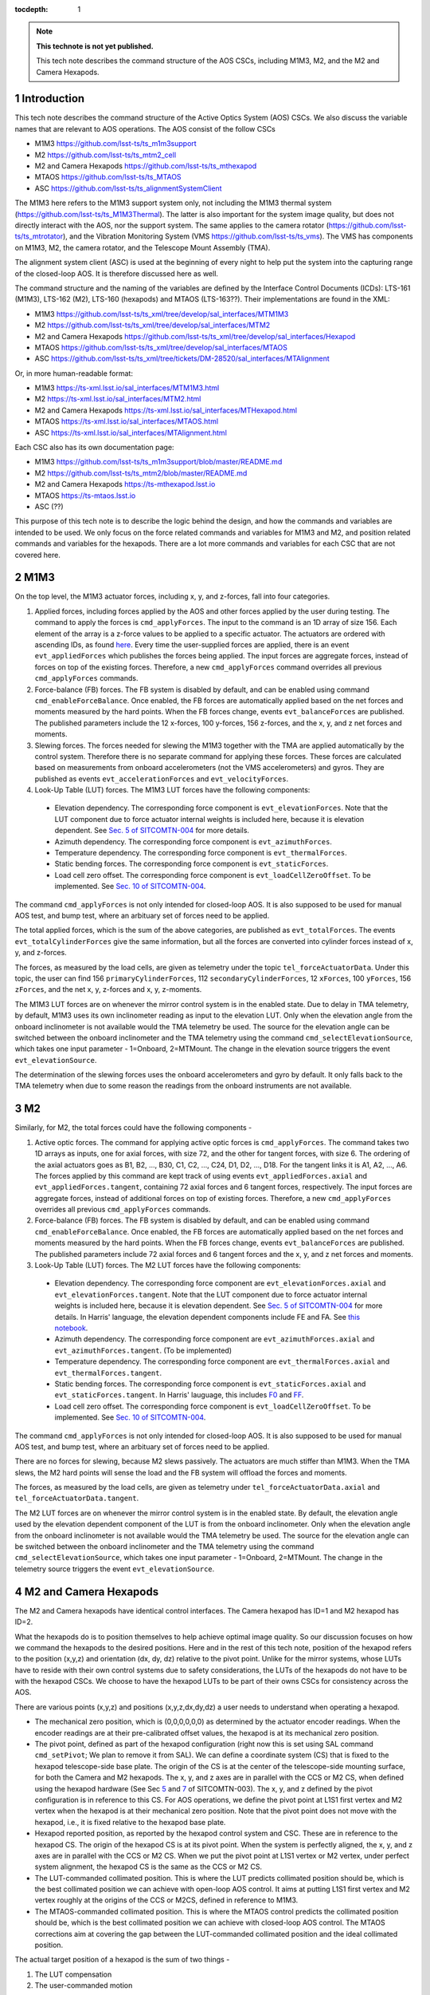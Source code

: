 ..
  Technote content.

  See https://developer.lsst.io/restructuredtext/style.html
  for a guide to reStructuredText writing.

  Do not put the title, authors or other metadata in this document;
  those are automatically added.

  Use the following syntax for sections:

  Sections
  ========

  and

  Subsections
  -----------

  and

  Subsubsections
  ^^^^^^^^^^^^^^

  To add images, add the image file (png, svg or jpeg preferred) to the
  _static/ directory. The reST syntax for adding the image is

  .. figure:: /_static/filename.ext
     :name: fig-label

     Caption text.

   Run: ``make html`` and ``open _build/html/index.html`` to preview your work.
   See the README at https://github.com/lsst-sqre/lsst-technote-bootstrap or
   this repo's README for more info.

   Feel free to delete this instructional comment.

:tocdepth: 1

.. Please do not modify tocdepth; will be fixed when a new Sphinx theme is shipped.

.. sectnum::

.. TODO: Delete the note below before merging new content to the master branch.

.. note::

   **This technote is not yet published.**

   This tech note describes the command structure of the AOS CSCs, including M1M3, M2, and the M2 and Camera Hexapods.

.. Add content here.
.. Do not include the document title (it's automatically added from metadata.yaml).

############
Introduction
############

This tech note describes the command structure of the Active Optics System (AOS) CSCs.
We also discuss the variable names that are relevant to AOS operations.
The AOS consist of the follow CSCs

- M1M3 https://github.com/lsst-ts/ts_m1m3support
- M2 https://github.com/lsst-ts/ts_mtm2_cell
- M2 and Camera Hexapods https://github.com/lsst-ts/ts_mthexapod
- MTAOS https://github.com/lsst-ts/ts_MTAOS
- ASC https://github.com/lsst-ts/ts_alignmentSystemClient

The M1M3 here refers to the M1M3 support system only, not including the M1M3 thermal system (https://github.com/lsst-ts/ts_M1M3Thermal).
The latter is also important for the system image quality, but does not directly interact with the AOS, nor the support system.
The same applies to the camera rotator (https://github.com/lsst-ts/ts_mtrotator), and the
Vibration Monitoring System (VMS https://github.com/lsst-ts/ts_vms).
The VMS has components on M1M3, M2, the camera rotator, and the Telescope Mount Assembly (TMA).

The alignment system client (ASC) is used at the beginning of every night to help put the system into the capturing range of the closed-loop AOS.
It is therefore discussed here as well.

The command structure and the naming of the variables are defined by the Interface Control Documents (ICDs): LTS-161 (M1M3), LTS-162 (M2), LTS-160 (hexapods) and MTAOS (LTS-163??).
Their implementations are found in the XML:

- M1M3 https://github.com/lsst-ts/ts_xml/tree/develop/sal_interfaces/MTM1M3
- M2 https://github.com/lsst-ts/ts_xml/tree/develop/sal_interfaces/MTM2
- M2 and Camera Hexapods https://github.com/lsst-ts/ts_xml/tree/develop/sal_interfaces/Hexapod
- MTAOS https://github.com/lsst-ts/ts_xml/tree/develop/sal_interfaces/MTAOS
- ASC https://github.com/lsst-ts/ts_xml/tree/tickets/DM-28520/sal_interfaces/MTAlignment

Or, in more human-readable format:

- M1M3 https://ts-xml.lsst.io/sal_interfaces/MTM1M3.html
- M2 https://ts-xml.lsst.io/sal_interfaces/MTM2.html
- M2 and Camera Hexapods https://ts-xml.lsst.io/sal_interfaces/MTHexapod.html
- MTAOS https://ts-xml.lsst.io/sal_interfaces/MTAOS.html
- ASC https://ts-xml.lsst.io/sal_interfaces/MTAlignment.html

Each CSC also has its own documentation page:

- M1M3 https://github.com/lsst-ts/ts_m1m3support/blob/master/README.md
- M2 https://github.com/lsst-ts/ts_mtm2/blob/master/README.md
- M2 and Camera Hexapods https://ts-mthexapod.lsst.io
- MTAOS https://ts-mtaos.lsst.io
- ASC (??)

.. MTAOS architecture and design considerations are also discussed in `tstn-026 <https://tstn-026.lsst.io/>`__.

This purpose of this tech note is to describe the logic behind the design, and how the commands and variables are intended to be used.
We only focus on the force related commands and variables for M1M3 and M2, and position related commands and variables for the hexapods.
There are a lot more commands and variables for each CSC that are not covered here.

####
M1M3
####

On the top level, the M1M3 actuator forces, including x, y, and z-forces, fall into four categories.

#. Applied forces, including forces applied by the AOS and other forces applied by the user during testing. The command to apply the forces is ``cmd_applyForces``. The input to the command is an 1D array of size 156. Each element of the array is a z-force values to be applied to a specific actuator. The actuators are ordered with ascending IDs, as found `here <https://github.com/lsst-ts/ts_m1m3support/blob/0a4fff4c4bb9bef82b73c5e04aeb79a268cf45bf/SettingFiles/Tables/ForceActuatorTable.csv>`__. Every time the user-supplied forces are applied, there is an event ``evt_appliedForces`` which publishes the forces being applied. The input forces are aggregate forces, instead of forces on top of the existing forces. Therefore, a new ``cmd_applyForces`` command overrides all previous ``cmd_applyForces`` commands.

#. Force-balance (FB) forces. The FB system is disabled by default, and can be enabled using command ``cmd_enableForceBalance``. Once enabled, the FB forces are automatically applied based on the net forces and moments measured by the hard points. When the FB forces change, events ``evt_balanceForces`` are published. The published parameters include the 12 x-forces, 100 y-forces, 156 z-forces, and the x, y, and z net forces and moments.


#. Slewing forces. The forces needed for slewing the M1M3 together with the TMA are applied automatically by the control system. Therefore there is no separate command for applying these forces. These forces are calculated based on measurements from onboard accelerometers (not the VMS accelerometers) and gyros. They are published as events ``evt_accelerationForces`` and ``evt_velocityForces``.

#. Look-Up Table (LUT) forces. The M1M3 LUT forces have the following components:

  - Elevation dependency. The corresponding force component is ``evt_elevationForces``. Note that the LUT component due to force actuator internal weights is included here, because it is elevation dependent. See `Sec. 5 of SITCOMTN-004 <https://sitcomtn-004.lsst.io/#actuator-internal-weight-components/>`__ for more details.
  - Azimuth dependency. The corresponding force component is ``evt_azimuthForces``.
  - Temperature dependency. The corresponding force component is ``evt_thermalForces``.
  - Static bending forces. The corresponding force component is ``evt_staticForces``.
  - Load cell zero offset. The corresponding force component is ``evt_loadCellZeroOffset``. To be implemented. See `Sec. 10 of SITCOMTN-004 <https://sitcomtn-004.lsst.io/#load-cell-zero-offsets/>`__.

The command ``cmd_applyForces`` is not only intended for closed-loop AOS. It is also supposed to be used for manual AOS test, and bump test, where an arbituary set of forces need to be applied.

The total applied forces, which is the sum of the above categories, are published as ``evt_totalForces``.
The events ``evt_totalCylinderForces`` give the same information, but all the forces are converted into cylinder forces instead of x, y, and z-forces.

The forces, as measured by the load cells, are given as telemetry under the topic ``tel_forceActuatorData``.
Under this topic, the user can find 156 ``primaryCylinderForces``, 112 ``secondaryCylinderForces``, 12 ``xForces``, 100 ``yForces``, 156 ``zForces``, and the net x, y, z-forces and x, y, z-moments.

The M1M3 LUT forces are on whenever the mirror control system is in the enabled state.
Due to delay in TMA telemetry, by default, M1M3 uses its own inclinometer reading as input to the elevation LUT.
Only when the elevation angle from the onboard inclinometer is not available would the TMA telemetry be used.
The source for the elevation angle can be switched between the onboard inclinometer and the TMA telemetry using the
command ``cmd_selectElevationSource``, which takes one input parameter - 1=Onboard, 2=MTMount.
The change in the elevation source triggers the event ``evt_elevationSource``.

The determination of the slewing forces uses the onboard accelerometers and gyro by default.
It only falls back to the TMA telemetry when due to some reason the readings from the onboard instruments are not available.

##
M2
##

Similarly, for M2, the total forces could have the following components -

#. Active optic forces. The command for applying active optic forces is ``cmd_applyForces``. The command takes two 1D arrays as inputs, one for axial forces, with size 72, and the other for tangent forces, with size 6. The ordering of the axial actuators goes as B1, B2, ..., B30, C1, C2, ..., C24, D1, D2, ..., D18. For the tangent links it is A1, A2, ..., A6. The forces applied by this command are kept track of using events ``evt_appliedForces.axial`` and ``evt_appliedForces.tangent``, containing 72 axial forces and 6 tangent forces, respectively.  The input forces are aggregate forces, instead of additional forces on top of existing forces. Therefore, a new ``cmd_applyForces`` overrides all previous ``cmd_applyForces`` commands.

#. Force-balance (FB) forces. The FB system is disabled by default, and can be enabled using command ``cmd_enableForceBalance``. Once enabled, the FB forces are automatically applied based on the net forces and moments measured by the hard points. When the FB forces change, events ``evt_balanceForces`` are published. The published parameters include 72 axial forces and 6 tangent forces and the x, y, and z net forces and moments.

#. Look-Up Table (LUT) forces. The M2 LUT forces have the following components:

  - Elevation dependency. The corresponding force component are ``evt_elevationForces.axial`` and ``evt_elevationForces.tangent``. Note that the LUT component due to force actuator internal weights is included here, because it is elevation dependent. See `Sec. 5 of SITCOMTN-004 <https://sitcomtn-004.lsst.io/#actuator-internal-weight-components/>`__ for more details. In Harris' language, the elevation dependent components include FE and FA. See `this notebook <https://github.com/lsst-sitcom/M2_summit_2003/blob/master/a03_LUT_0.ipynb/>`__.
  - Azimuth dependency. The corresponding force component are ``evt_azimuthForces.axial`` and ``evt_azimuthForces.tangent``. (To be implemented)
  - Temperature dependency. The corresponding force component are ``evt_thermalForces.axial`` and ``evt_thermalForces.tangent``.
  - Static bending forces. The corresponding force component is ``evt_staticForces.axial`` and ``evt_staticForces.tangent``. In Harris' lauguage, this includes `F0 <https://github.com/lsst-ts/ts_mtm2_cell/blob/master/configuration/lsst-m2/config/parameter_files/luts/FinalOpticalLUTs/F_0.csv/>`__ and `FF <https://github.com/lsst-ts/ts_mtm2_cell/blob/master/configuration/lsst-m2/config/parameter_files/luts/FinalOpticalLUTs/F_F.csv/>`__.
  - Load cell zero offset. The corresponding force component is ``evt_loadCellZeroOffset``. To be implemented. See `Sec. 10 of SITCOMTN-004 <https://sitcomtn-004.lsst.io/#load-cell-zero-offsets/>`__.

The command ``cmd_applyForces`` is not only intended for closed-loop AOS. It is also supposed to be used for manual AOS test, and bump test, where an arbituary set of forces need to be applied.

There are no forces for slewing, because M2 slews passively. The actuators are much stiffer than M1M3. When the TMA slews, the M2 hard points will sense the load and the FB system will offload the forces and moments.

The forces, as measured by the load cells, are given as telemetry under ``tel_forceActuatorData.axial`` and ``tel_forceActuatorData.tangent``.

The M2 LUT forces are on whenever the mirror control system is in the enabled state.
By default, the elevation angle used by the elevation dependent component of the LUT is from the onboard inclinometer.
Only when the elevation angle from the onboard inclinometer is not available would the TMA telemetry be used.
The source for the elevation angle can be switched between the onboard inclinometer and the TMA telemetry using the
command ``cmd_selectElevationSource``, which takes one input parameter - 1=Onboard, 2=MTMount.
The change in the telemetry source triggers the event ``evt_elevationSource``.

######################
M2 and Camera Hexapods
######################

The M2 and Camera hexapods have identical control interfaces. The Camera hexapod has ID=1 and M2 hexapod has ID=2.

What the hexapods do is to position themselves to help achieve optimal image quality. So our discussion focuses on how we command the hexapods to the desired positions.
Here and in the rest of this tech note, position of the hexapod refers to the position (x,y,z) and orientation (dx, dy, dz) relative to the pivot point.
Unlike for the mirror systems, whose LUTs have to reside with their own control systems due to safety considerations, the LUTs of the hexapods do not have to be with the hexapod CSCs. We choose to have the hexapod LUTs to be part of their owns CSCs for consistency across the AOS.


There are various points (x,y,z) and positions (x,y,z,dx,dy,dz) a user needs to understand when operating a hexapod.

- The mechanical zero position, which is (0,0,0,0,0,0) as determined by the actuator encoder readings. When the encoder readings are at their pre-calibrated offset values, the hexapod is at its mechanical zero position.
- The pivot point, defined as part of the hexapod configuration (right now this is set using SAL command ``cmd_setPivot``; We plan to remove it from SAL). We can define a coordinate system (CS) that is fixed to the hexapod telescope-side base plate. The origin of the CS is at the center of the telescope-side mounting surface, for both the Camera and M2 hexapods. The x, y, and z axes are in parallel with the CCS or M2 CS, when defined using the hexapod hardware (See Sec `5 <https://sitcomtn-003.lsst.io/#m2>`__ and `7 <https://sitcomtn-003.lsst.io/#lsstcam>`__ of SITCOMTN-003). The x, y, and z defined by the pivot configuration is in reference to this CS. For AOS operations, we define the pivot point at L1S1 first vertex and M2 vertex when the hexapod is at their mechanical zero position. Note that the pivot point does not move with the hexapod, i.e., it is fixed relative to the hexapod base plate.
- Hexapod reported position, as reported by the hexapod control system and CSC. These are in reference to the hexapod CS. The origin of the hexapod CS is at its pivot point. When the system is perfectly aligned, the x, y, and z axes are in parallel with the CCS or M2 CS. When we put the pivot point at L1S1 vertex or M2 vertex, under perfect system alignment, the hexapod CS is the same as the CCS or M2 CS.
- The LUT-commanded collimated position. This is where the LUT predicts collimated position should be, which is the best collimated position we can achieve with open-loop AOS control. It aims at putting L1S1 first vertex and M2 vertex roughly at the origins of the CCS or M2CS, defined in reference to M1M3.
- The MTAOS-commanded collimated position. This is where the MTAOS control predicts the collimated position should be, which is the best collimated position we can achieve with closed-loop AOS control. The MTAOS corrections aim at covering the gap between the LUT-commanded collimated position and the ideal collimated position.

The actual target position of a hexapod is the sum of two things -

#. The LUT compensation
#. The user-commanded motion

Due to mechanical imperfections in the telescope structure, it is expected that the optimal collimated position of the hexapod will be a bit different from the hexapod mechanical zero position, defined by the encoders and reported by the hexapod control system and CSC.
This will be initially captured by the ASC and kept track of by MTAOS,
and eventually become part of the constant (:math:`C_0`) term in the elevation LUT.

The hexapod position control has a basic operation mode called the *LUT mode*.
By default, the LUT mode is off, #1 above is set to zero.
This is useful for engineering testing. In this mode, the hexapod should simply move to the user-commanded position (depending on whether it is a move (``cmd_move``) or offset (``cmd_offset``) command, it will be in reference to either (0,0,0,0,0,0) or the current position of the hexapod).
When the LUT mode is on, #1 above is determined by the LUTs.
This is useful for science operations. A science user will not have to deal with or even think about how the LUT works.
The hexapod CSC will take care of that in the background.
For example, when a science user wants to take an extra-focal image at 1mm, the command is simply ``cmd_move.set_start(z=1000)``.
The CSC will be contantly adjusting the LUT compensation taking into account changes in the elevation angle and temperature etc.

Below we use an example to demonstrate how these commands are supposed to be used. For simplicity, we assume there is only one degree of freedom which is z displacement; the unit is arbituary; and there is only one LUT which only depends on elevation. When the hexapod was last disabled, it was at position z=5.

#. Once we enter enabled state, the hexapod stays at z=5, LUT mode = off;
#. The user turns LUT on using ``cmd_enableLut``, the hexapod stays at z=5; but all subsequent move commands will take into account the LUT;
#. Then the user sends command ``cmd_move.set_start(z=-1)``. The hexapod moves to z=-1+3.1=2.1. The 3.1 is from the LUT and calculated using the elevation angle;
#. The user sends command ``cmd_move.set_start(z=1)``, elevation is unchanged, the hexapod goes to z=1+3.1 = 4.1.
#. Elevation changes result in LUT compensation to change to 3.2, the hexapod moves to z=4.2.
#. The user issues command ``cmd_offset.set_start(z=-1)``, the hexapod moves to z=4.2-1 = 3.2.
#. The user turns off compensation mode using ``cmd_enableLut``, the hexapod stays at z=3.2.

Note that having the hexapod move upon enabling the LUT is not desirable.
Because when this is followed by a move command, the hexapod will move twice.
In the above example, the hexapod would have moved from z=5 to 8.1 then back to 2.1.
Another alternative is to enable the LUT mode by specifying Lut=True in the move command.
But it feels odd that a move command is need for enabling and disabling the LUT compensation mode even when no move is desired.

To take intra and extra focal images with offset of 1mm, all that is needed is to turn on the compensation mode, then alternate between ``cmd_move.set_start(z=1000)`` and ``cmd_move.set_start(z=-1000)``. We don’t use ``cmd_offset.set_start(z=2000)`` and ``cmd_offset.set_start(z=-2000)`` because that puts constraints on the position we start with.

When LUT compensation offsets change, events ``evt_lutOffset`` are published.
The parameters include updated input values variables (elevation angle, azimuth angle, camera rotation angle, and temperature)
and updated offsets.
When the compensation mode changes, events ``evt_lutMode`` are published to confirm the change.
Upon issuing a move or offset command, an event ``evt_cmdPosition`` will be published with the updated user-commanded position.
This is the position as determined by the move or offset commands, without taking into account the LUT.
The sum of ``evt_cmdPosition`` and ``evt_lutOffset`` is expected to match the measured position within position accurary as defined by LTS-206.

The actual hexapod position, as measured using encoders for each strut, is published as telemetry under topic ``tel_application.position``.
The demanded position as telemetry is given in ``tel_application.demand``.
The positions of the individual structs are given in ``tel_actuators.calibrated`` and ``tel_actuators.raw``.

The hexapods can not accept a new ``cmd_move`` or ``cmd_offset`` command before the previous move finishes or the move be stopped by command ``cmd_stop``.
When a move is completed, the hexapod publishes an event ``evt_inPosition``.
When individual actuators reach their positions, those are reported with events ``evt_actuatorInPosition``.

The hexapods slews with the TMA passively - the hexapod legs are much stiffer than M2.

.. _sec-mtaos:

#####
MTAOS
#####

.. note::

   The command structure of MTAOS is currently in the process of being updated. The updated design is described in `tstn-026 <https://tstn-026.lsst.io/>`__. In this section we describe the command structure after this update.

This primary functionalities of the MTAOS are included in its two libraries

- The wavefront estimation pipeline (WEP) takes input images and produces wavefront measurements. The images can be intra and extra focal images from the wavefront sensors or image pairs by exposing the ComCam or LSSTCam at intra and extra focal positions.
- The optical feedback controller (OFC) takes the wavefront measurements produced by the WEP, and calculates the corrections to be applied to the optical system.

To run WEP, the command is ``cmd_runWep``.
The input parameters to ``cmd_runWep`` are the ``dataId`` s of the images.
If it is wavefront sensor images that are being processed, one ``dataId`` should be given.
For processing defocused ComCam or LSSTCam image pairs, two ``dataId`` s are needed.
The wavefront Zernikes (Z4-Z22) for each wavefront sensor, once calculated, are published with events ``evt_wavefrontError``.
If the wavefront solution does not pass the basic quality checks, it is considered invalid and unfit for further use by OFC, ``evt_wavefrontError.valid`` = 0, otherwise it is set to 1.

To run OFC, the command ``cmd_runOfc`` should be used. (To be implemented).
The output of the OFC, formatted as an array of size 50, is published as event ``evt_degreeOfFreedom``.
The parameters of ``evt_degreeOfFreedom`` include both ``aggregate`` which is the total offset in reference to the LUT forces or positions,
and ``visit``, which is the offset from the last visit.
When any of the the corrections fail the basic quality checks,
the corresponding flag is ``evt_degreeOfFreedom.valid`` = 0. Otherwise it is set to 1.
Only when ``evt_degreeOfFreedom.valid`` = 1,
the events ``evt_m1m3Correction``, ``evt_m2Correction``, ``evt_m2HexapodCorrection``, and ``evt_cameraHexapodCorrection`` publish the ``aggregateDOF`` in the format of forces for the mirrors and position offsets for the hexapods.

Detailed control over the various AOS control strategies, for example, which rows or columns we want to truncate from the sensitivity matrix, are realized by dynamically parsing yaml files. An example is found in `tstn-026 <https://tstn-026.lsst.io/>`__.

For computational efficiency, we need to further break down the pipeline and be able to run certain tasks separately.
Since the AOS source selection doesn't require actual images, and only requires pointing information and a bright-star catalog,
we can get it done while waiting for the exposure to finish.
The command for source selection is ``cmd_selectSources``.
Similarly, when the intra focal images and extra focal images come from separate exposures, we can start preprocessing the first exposure images while we wait for the second exposure to finish, up until the step where we need the intra-extra focal pairs to proceed, which is Curvatur Wavefront Sensing (CWFS).
The command for preprocess the image from one side of the focus is ``cmd_preProcess``.

When all the corrections are ready, the command ``cmd_issueCorrection`` is used to send the commands to M1M3, M2 and the hexapods. This involves taking the ``aggregate`` parameter values from ``evt_m1m3Correction``, ``evt_m2Correction``, ``evt_m2HexapodCorrection``, and ``evt_cameraHexapodCorrection`` and send them out using

- M1M3 - ``cmd_applyForces``
- M2 - ``cmd_applyForces``
- M2 and Camera Hexapod - ``cmd_move``

In the scenario that a set of correction was sent out and applied, but we want to reverse to the previous state, the command ``cmd_rejectCorrection`` is used. Note that this is different from the command ``cmd_resetCorrection`` which zeros out all the MTAOS corrections, i.e., the components are set back to positions and forces solely based on the LUTs.

At the beginning of each night, especially during system commissioning when the LUTs are not good enough, the ASC is needed to help put the optical components into the capturing range of the wavefront sensors.
A closed-loop operation needs to be formed between the MTAOS and the ASC, in which the MTAOS repeatedly commands the ASC to measure the positions of the Camera and M2 relative to M1M3, and commands the two hexapods to move.
The iterations stop when the measured positions of the hexapods match the ideal positions within the measurement accuracy of the ASC.
The command to initiate this iterative process is ``cmd_ascAlign``.
The accumulated motions of the hexapods are kept track of using the ``aggregate`` parameters under the topics ``evt_degreeOfFreedom``,
``evt_m2HexapodCorrection``, and ``evt_cameraHexapodCorrection``.
Note that previous design of the ASC had the ASC as the initiator of this measurement process. We've decided to move this to the MTAOS, because it makes it easier for MTAOS to correctly account for all the aggregated motions.

#######################
Alignment System Client
#######################

The alignment system client (ASC) is used at the beginning of each night to put the optical system into the capturing range of the wavefront sensors.
If our LUTs for the hexapods are good enough, i.e., they capture all the dependencies on environmental variables, we will not need the ASC.
But that wouldn't be the case at the beginning, especially for commissioning.
So we expect the ASC will be a critical tool for aligning the telescope.

The command ``cmd_measureTarget`` is used for measuring the position of the target, where target refers to M2 or the Camera.
The positions measured are published as event ``evt_position``.
The measured positions are in M2 Coordinate system (CS) and CCS, respectively, which are defined using M1M3 as the reference.
(The coordinate systems used are configurable. We will need to make sure they are configured as we expect.)

When MTAOS attempts to align M2 and the Camera using the ASC, it uses the command ``cmd_measureTarget`` to take position measurements.
The process is described at the end of Sec. :ref:`sec-mtaos`.

#################
Updating the LUTs
#################

Once we are able to get the system into converged states, we will have a dataset on the AOS corrections for each visit.
The key data we will be looking at are in ``evt_degreeOfFreedom.aggregate``.
These would be easier to make sense than the force and position commands sent out to the components,
because the bending modes are orthonormal, and the force vectors are calculated using the bending mode coefficients.

The trend analyses are conceptually simple - we just need to correlate ``evt_degreeOfFreedom.aggregate`` with the achieved image quality and environmental variables.
The environmental variables includes elevatin angle, azimuth angle, temperature, camera rotator angle, and more.
Any systematic trend will be absorbed into the corresponding component LUT, so that the LUTs alone will be able to get the system into states that are closer and closer to the optimal optical state.

Updating the LUTs themselves will not be an automatic process.
It requires careful analyses and sign-offs from relevant people with the authorities.
Once the LUT updates are authorized, new configuration files will be created and uploaded to the correponding repos.
Users can switch between different versions of the LUTs by following instructions found in `tstn-017 <https://tstn-017.lsst.io>`__.
Once a particular version of a LUT is demostrated to work better than the default,
it becomes the new default, again with appropriate approval.


.. .. rubric:: References

.. Make in-text citations with: :cite:`bibkey`.

.. .. bibliography:: local.bib lsstbib/books.bib lsstbib/lsst.bib lsstbib/lsst-dm.bib lsstbib/refs.bib lsstbib/refs_ads.bib
..    :style: lsst_aa
